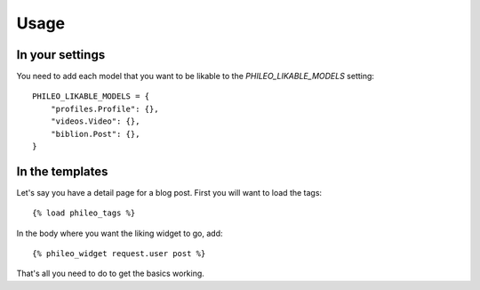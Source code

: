 .. _usage:

Usage
=====

In your settings
----------------

You need to add each model that you want to be likable to the
`PHILEO_LIKABLE_MODELS` setting::

    PHILEO_LIKABLE_MODELS = {
        "profiles.Profile": {},
        "videos.Video": {},
        "biblion.Post": {},
    }


In the templates
----------------

Let's say you have a detail page for a blog post. First you will want
to load the tags::

    {% load phileo_tags %}


In the body where you want the liking widget to go, add::

    {% phileo_widget request.user post %}


That's all you need to do to get the basics working.
